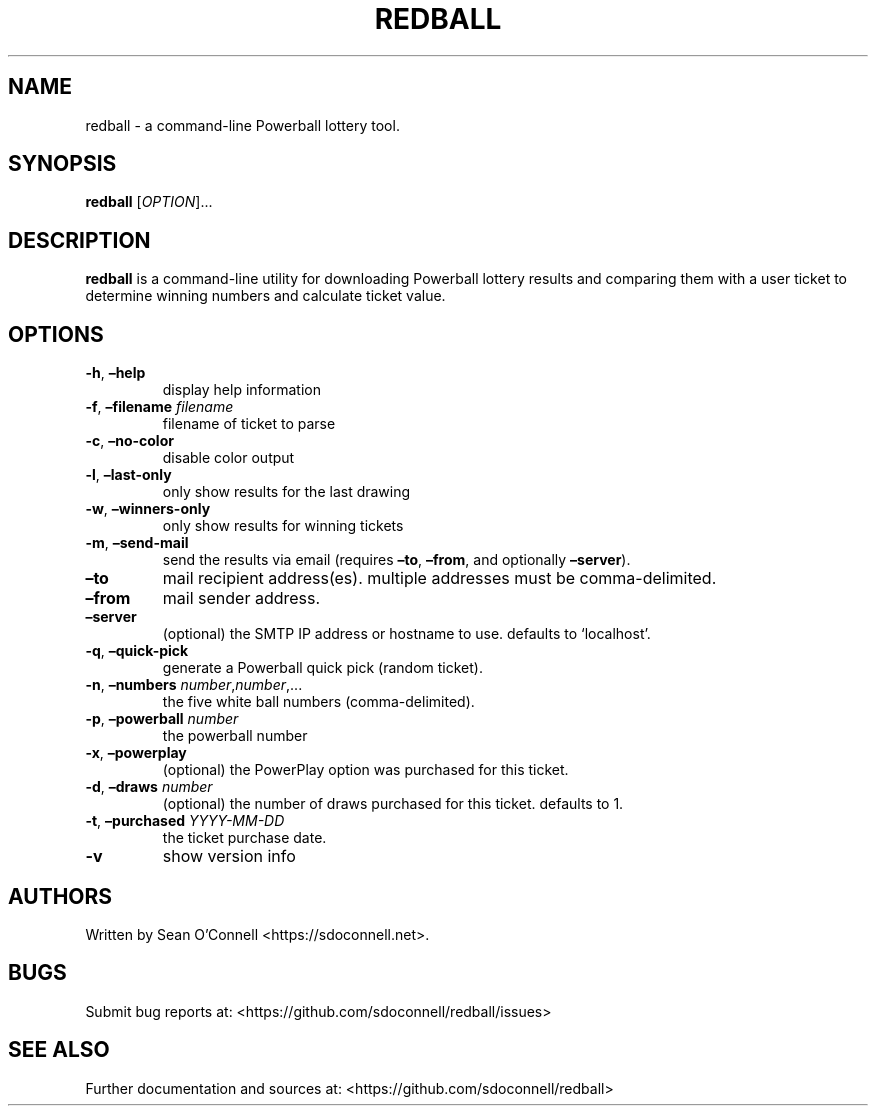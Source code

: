 .\" Automatically generated by Pandoc 2.17.1.1
.\"
.\" Define V font for inline verbatim, using C font in formats
.\" that render this, and otherwise B font.
.ie "\f[CB]x\f[]"x" \{\
. ftr V B
. ftr VI BI
. ftr VB B
. ftr VBI BI
.\}
.el \{\
. ftr V CR
. ftr VI CI
. ftr VB CB
. ftr VBI CBI
.\}
.TH "REDBALL" "1" "April 2, 2023" "redball 3.0" "User Manual"
.hy
.SH NAME
.PP
redball - a command-line Powerball lottery tool.
.SH SYNOPSIS
.PP
\f[B]redball\f[R] [\f[I]OPTION\f[R]]\&...
.SH DESCRIPTION
.PP
\f[B]redball\f[R] is a command-line utility for downloading Powerball
lottery results and comparing them with a user ticket to determine
winning numbers and calculate ticket value.
.SH OPTIONS
.TP
\f[B]-h\f[R], \f[B]\[en]help\f[R]
display help information
.TP
\f[B]-f\f[R], \f[B]\[en]filename\f[R] \f[I]filename\f[R]
filename of ticket to parse
.TP
\f[B]-c\f[R], \f[B]\[en]no-color\f[R]
disable color output
.TP
\f[B]-l\f[R], \f[B]\[en]last-only\f[R]
only show results for the last drawing
.TP
\f[B]-w\f[R], \f[B]\[en]winners-only\f[R]
only show results for winning tickets
.TP
\f[B]-m\f[R], \f[B]\[en]send-mail\f[R]
send the results via email (requires \f[B]\[en]to\f[R],
\f[B]\[en]from\f[R], and optionally \f[B]\[en]server\f[R]).
.TP
\f[B]\[en]to\f[R]
mail recipient address(es).
multiple addresses must be comma-delimited.
.TP
\f[B]\[en]from\f[R]
mail sender address.
.TP
\f[B]\[en]server\f[R]
(optional) the SMTP IP address or hostname to use.
defaults to `localhost'.
.TP
\f[B]-q\f[R], \f[B]\[en]quick-pick\f[R]
generate a Powerball quick pick (random ticket).
.TP
\f[B]-n\f[R], \f[B]\[en]numbers\f[R] \f[I]number\f[R],\f[I]number\f[R],\&...
the five white ball numbers (comma-delimited).
.TP
\f[B]-p\f[R], \f[B]\[en]powerball\f[R] \f[I]number\f[R]
the powerball number
.TP
\f[B]-x\f[R], \f[B]\[en]powerplay\f[R]
(optional) the PowerPlay option was purchased for this ticket.
.TP
\f[B]-d\f[R], \f[B]\[en]draws\f[R] \f[I]number\f[R]
(optional) the number of draws purchased for this ticket.
defaults to 1.
.TP
\f[B]-t\f[R], \f[B]\[en]purchased\f[R] \f[I]YYYY-MM-DD\f[R]
the ticket purchase date.
.TP
\f[B]-v\f[R]
show version info
.SH AUTHORS
.PP
Written by Sean O\[cq]Connell <https://sdoconnell.net>.
.SH BUGS
.PP
Submit bug reports at: <https://github.com/sdoconnell/redball/issues>
.SH SEE ALSO
.PP
Further documentation and sources at:
<https://github.com/sdoconnell/redball>
